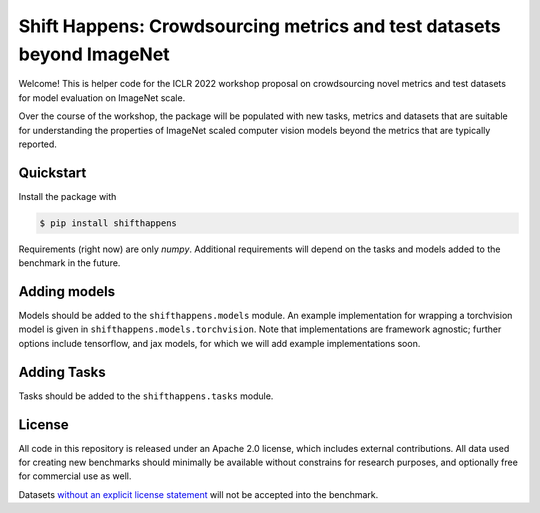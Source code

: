 Shift Happens: Crowdsourcing metrics and test datasets beyond ImageNet
======================================================================

Welcome! This is helper code for the ICLR 2022 workshop proposal on crowdsourcing 
novel metrics and test datasets for model evaluation on ImageNet scale.

Over the course of the workshop, the package will be populated with new tasks, metrics
and datasets that are suitable for understanding the properties of ImageNet scaled
computer vision models beyond the metrics that are typically reported.

Quickstart
----------

Install the package with

.. code::
    
    $ pip install shifthappens

Requirements (right now) are only `numpy`. Additional requirements will depend on the
tasks and models added to the benchmark in the future.

Adding models
-------------

Models should be added to the ``shifthappens.models`` module. An example implementation
for wrapping a torchvision model is given in ``shifthappens.models.torchvision``. Note
that implementations are framework agnostic; further options include tensorflow, and jax
models, for which we will add example implementations soon.

Adding Tasks
------------

Tasks should be added to the ``shifthappens.tasks`` module.

License
-------

All code in this repository is released under an Apache 2.0 license, which includes
external contributions. All data used for creating new benchmarks should minimally be
available without constrains for research purposes, and optionally free for commercial 
use as well.

Datasets `without an explicit license statement <https://choosealicense.com/no-permission/>`_ will not be accepted into the benchmark.

